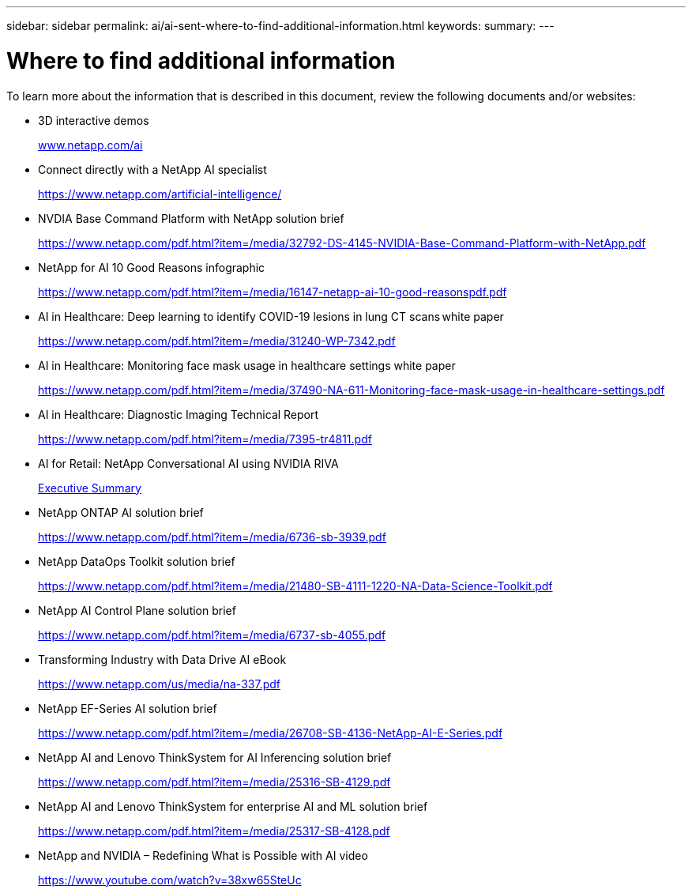---
sidebar: sidebar
permalink: ai/ai-sent-where-to-find-additional-information.html
keywords:
summary:
---

= Where to find additional information
:hardbreaks:
:nofooter:
:icons: font
:linkattrs:
:imagesdir: ../media/

//
// This file was created with NDAC Version 2.0 (August 17, 2020)
//
// 2021-10-25 11:10:26.115311
//

[.lead]
To learn more about the information that is described in this document, review the following documents and/or websites:

* 3D interactive demos
+
http://www.netapp.com/ai[www.netapp.com/ai^]

* Connect directly with a NetApp AI specialist
+
https://www.netapp.com/artificial-intelligence/[https://www.netapp.com/artificial-intelligence/^]

* NVDIA Base Command Platform with NetApp solution brief
+
https://www.netapp.com/pdf.html?item=/media/32792-DS-4145-NVIDIA-Base-Command-Platform-with-NetApp.pdf[https://www.netapp.com/pdf.html?item=/media/32792-DS-4145-NVIDIA-Base-Command-Platform-with-NetApp.pdf^]

* NetApp for AI 10 Good Reasons infographic
+
https://www.netapp.com/us/media/netapp-ai-10-good-reasons.pdf[https://www.netapp.com/pdf.html?item=/media/16147-netapp-ai-10-good-reasonspdf.pdf^]

* AI in Healthcare: Deep learning to identify COVID-19 lesions in lung CT scans white paper
+
https://www.netapp.com/pdf.html?item=/media/31240-WP-7342.pdf[https://www.netapp.com/pdf.html?item=/media/31240-WP-7342.pdf^]

* AI in Healthcare: Monitoring face mask usage in healthcare settings white paper
+
https://www.netapp.com/pdf.html?item=/media/37490-NA-611-Monitoring-face-mask-usage-in-healthcare-settings.pdf[https://www.netapp.com/pdf.html?item=/media/37490-NA-611-Monitoring-face-mask-usage-in-healthcare-settings.pdf^]

* AI in Healthcare: Diagnostic Imaging Technical Report
+
https://www.netapp.com/pdf.html?item=/media/7395-tr4811.pdf[https://www.netapp.com/pdf.html?item=/media/7395-tr4811.pdf^]

* AI for Retail: NetApp Conversational AI using NVIDIA RIVA
+
link:cainvidia_executive_summary.html[Executive Summary]

* NetApp ONTAP AI solution brief
+
https://www.netapp.com/pdf.html?item=/media/6736-sb-3939.pdf[https://www.netapp.com/pdf.html?item=/media/6736-sb-3939.pdf^]

* NetApp DataOps Toolkit solution brief
+
https://www.netapp.com/pdf.html?item=/media/21480-SB-4111-1220-NA-Data-Science-Toolkit.pdf[https://www.netapp.com/pdf.html?item=/media/21480-SB-4111-1220-NA-Data-Science-Toolkit.pdf^]

* NetApp AI Control Plane solution brief
+
https://www.netapp.com/pdf.html?item=/media/6737-sb-4055.pdf[https://www.netapp.com/pdf.html?item=/media/6737-sb-4055.pdf^]

* Transforming Industry with Data Drive AI eBook
+
https://www.netapp.com/pdf.html?item=/media/16968-na-337pdf.pdf[https://www.netapp.com/us/media/na-337.pdf^]

* NetApp EF-Series AI solution brief
+
https://www.netapp.com/pdf.html?item=/media/26708-SB-4136-NetApp-AI-E-Series.pdf[https://www.netapp.com/pdf.html?item=/media/26708-SB-4136-NetApp-AI-E-Series.pdf^]

* NetApp AI and Lenovo ThinkSystem for AI Inferencing solution brief
+
https://www.netapp.com/pdf.html?item=/media/25316-SB-4129.pdf[https://www.netapp.com/pdf.html?item=/media/25316-SB-4129.pdf^]

* NetApp AI and Lenovo ThinkSystem for enterprise AI and ML solution brief
+
https://www.netapp.com/pdf.html?item=/media/25317-SB-4128.pdf[https://www.netapp.com/pdf.html?item=/media/25317-SB-4128.pdf^]

* NetApp and NVIDIA – Redefining What is Possible with AI video
+
https://www.youtube.com/watch?v=38xw65SteUc[https://www.youtube.com/watch?v=38xw65SteUc^]
